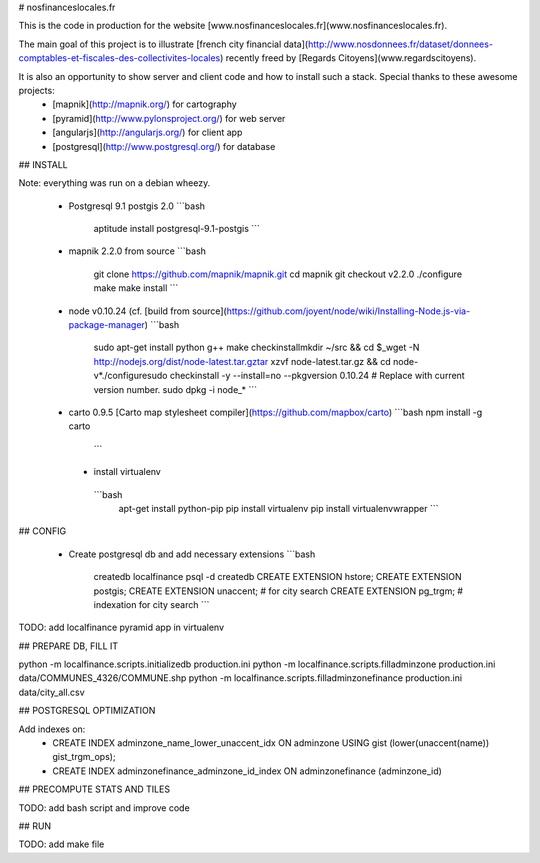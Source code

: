 # nosfinanceslocales.fr

This is the code in production for the website [www.nosfinanceslocales.fr](www.nosfinanceslocales.fr).

The main goal of this project is to illustrate [french city financial data](http://www.nosdonnees.fr/dataset/donnees-comptables-et-fiscales-des-collectivites-locales) recently freed by [Regards Citoyens](www.regardscitoyens).

It is also an opportunity to show server and client code and how to install such a stack. Special thanks to these awesome projects:
 * [mapnik](http://mapnik.org/) for cartography
 * [pyramid](http://www.pylonsproject.org/) for web server
 * [angularjs](http://angularjs.org/) for client app
 * [postgresql](http://www.postgresql.org/) for database


## INSTALL

Note: everything was run on a debian wheezy.


 * Postgresql 9.1 postgis 2.0
   ```bash
    aptitude install postgresql-9.1-postgis
    ```

 * mapnik 2.2.0 from source
   ```bash
    git clone https://github.com/mapnik/mapnik.git
    cd mapnik
    git checkout v2.2.0
    ./configure
    make
    make install
    ```

 * node v0.10.24 (cf. [build from source](https://github.com/joyent/node/wiki/Installing-Node.js-via-package-manager)
   ```bash
    sudo apt-get install python g++ make checkinstallmkdir ~/src && cd $_wget -N http://nodejs.org/dist/node-latest.tar.gztar xzvf node-latest.tar.gz && cd node-v*./configuresudo checkinstall -y --install=no --pkgversion 0.10.24  # Replace with current version number.
    sudo dpkg -i node_*
    ```

 * carto 0.9.5 [Carto map stylesheet compiler](https://github.com/mapbox/carto)
   ```bash
   npm install -g carto
    ```

  * install virtualenv
   ```bash
    apt-get install python-pip
    pip install virtualenv
    pip install virtualenvwrapper
    ```

## CONFIG

 * Create postgresql db and add necessary extensions
   ```bash
    createdb localfinance
    psql -d createdb
    CREATE EXTENSION hstore;
    CREATE EXTENSION postgis;
    CREATE EXTENSION unaccent; # for city search
    CREATE EXTENSION pg_trgm; # indexation for city search
    ```

TODO: add localfinance pyramid app in virtualenv


## PREPARE DB, FILL IT

python -m localfinance.scripts.initializedb production.ini
python -m localfinance.scripts.filladminzone production.ini data/COMMUNES_4326/COMMUNE.shp
python -m localfinance.scripts.filladminzonefinance production.ini data/city_all.csv


## POSTGRESQL OPTIMIZATION

Add indexes on:
 * CREATE INDEX adminzone_name_lower_unaccent_idx ON adminzone USING gist (lower(unaccent(name)) gist_trgm_ops);
 * CREATE INDEX adminzonefinance_adminzone_id_index ON adminzonefinance
   (adminzone_id)



## PRECOMPUTE STATS AND TILES

TODO: add bash script and improve code


## RUN

TODO: add make file
